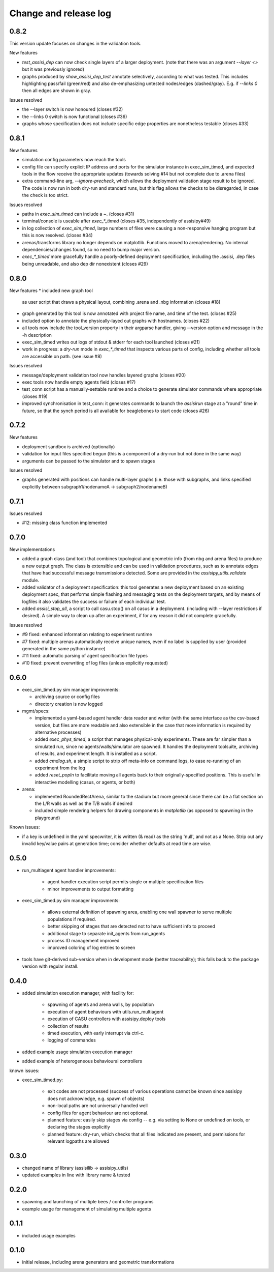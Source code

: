 Change and release log
======================

0.8.2
-----

This version update focuses on changes in the validation tools.

New features

* `test_assisi_dep` can now check single layers of a larger deployment.
  (note that there was an argument `--layer <>` but it was previously ignored)
* graphs produced by `show_assisi_dep_test` annotate selectively, according
  to what was tested.  This includes highlighting pass/fail (green/red) and 
  also de-emphasizing untested nodes/edges (dashed/gray). E.g. if `--links 0`
  then all edges are shown in gray.

Issues resolved

* the --layer switch is now honoured (closes #32)
* the --links 0 switch is now functional (closes #36)
* graphs whose specification does not include specific edge properties
  are nonetheless testable (closes #33)



0.8.1
-----

New features

* simulation config parameters now reach the tools

* config file can specify explicit IP address and ports for the 
  simulator instance in exec_sim_timed, and expected tools in the
  flow receive the appropriate updates
  (towards solving #14 but not complete due to .arena files)

* extra command-line arg, `--ignore-precheck`, which allows the 
  deployment validation stage result to be ignored. The code is now
  run in both dry-run and standard runs, but this flag allows the checks to
  be disregarded, in case the check is too strict.

Issues resolved

* paths in `exec_sim_timed` can include a ~. (closes #31)
* terminal/console is useable after `exec_*_timed` (closes #35, independently
  of assisipy#49)
* in log collection of `exec_sim_timed`, large numbers of files were causing 
  a non-responsive hanging program but this is now resolved. (closes #34)
* arenas/transforms library no longer depends on matplotlib. Functions 
  moved to arena/rendering.  No internal dependencies/changes found, so 
  no need to bump major version.
* `exec_*_timed` more gracefully handle a poorly-defined deployment 
  specification, including the .assisi, .dep files being unreadable, and 
  also dep dir nonexistent (closes #29)


0.8.0
-----

New features
* included new graph tool 
  as user script that draws a physical layout, combining .arena and .nbg
  information
  (closes #18)

* graph generated by this tool is now annotated with project file name,
  and time of the test.
  (closes #25)  

* included option to annotate the physically-layed out graphs with 
  hostnames.
  (closes #22)

* all tools now include the tool_version property in their argparse
  handler, giving --version option and message in the -h description

* exec_sim_timed writes out logs of stdout & stderr for each tool launched
  (closes #21)

* work in progress: a `dry-run` mode in `exec_*_timed` that inspects various
  parts of config, including whether all tools are accessible on path.  
  (see issue #8)

Issues resolved

* message/deployment validation tool now handles layered graphs
  (closes #20)
* exec tools now handle empty agents field
  (closes #17)
* test_conn script has a manually-settable runtime and a choice to
  generate simulator commands where appropriate
  (closes #19)
* improved synchronisation in test_conn: it generates commands to 
  launch the `assisirun` stage at a "round" time in future, so that 
  the synch period is all available for beaglebones to start code
  (closes #26)
  



0.7.2
-----

New features

* deployment sandbox is archived (optionally)
* validation for input files specified begun
  (this is a component of a dry-run but not done in the same way)
* arguments can be passed to the simulator and to spawn stages

Issues resolved

* graphs generated with positions can handle multi-layer graphs
  (i.e. those with subgraphs, and links specified explicitly between 
  subgraph1/nodenameA -> subgraph2/nodenameB)




0.7.1
-----

Issues resolved

* #12: missing class function implemented


0.7.0
-----

New implementations

* added a graph class (and tool) that combines topological and geometric info
  (from nbg and arena files) to produce a new output graph.  The class is 
  extensible and can be used in validation procedures, such as to annotate 
  edges that have had successful message transmissions detected.  Some are 
  provided in the `assisipy_utils.validate` module.

* added validator of a deployment specification: this tool generates a new 
  deployment based on an existing deployment spec, that performs simple 
  flashing and messaging tests on the deployment targets, and by means of 
  logfiles it also validates the success or failure of each individual test.

* added `assisi_stop_all`, a script to call casu.stop() on all casus in a 
  deployment. (including with --layer restrictions if desired).  A simple way
  to clean up after an experiment, if for any reason it did not complete 
  gracefully.  


Issues resolved

* #9 fixed: enhanced information relating to experiment runtime
* #7 fixed: multiple arenas automatically receive unique names, even if no
  label is supplied by user (provided generated in the same python instance)
* #11 fixed: automatic parsing of agent specification file types
* #10 fixed: prevent overwriting of log files (unless explicitly requested)

0.6.0
-----

* exec_sim_timed.py sim manager improvments:

  * archiving source or config files
  * directory creation is now logged
  
* mgmt/specs:

  * implemented a yaml-based agent handler data reader and writer (with 
    the same interface as the csv-based version, but files are more readable
    and also extensible in the case that more information is required by 
    alternative processes)  

  * added `exec_phys_timed`, a script that manages physical-only experiments.
    These are far simpler than a simulated run, since no agents/walls/simulator
    are spawned. It handles the deployment toolsuite, archiving of results, and
    experiment length. It is installed as a script.

  * added `cmdlog.sh`, a simple script to strip off meta-info on command logs,
    to ease re-running of an experiment from the log

  * added `reset_popln` to facilitate moving all agents back to their
    originally-specified positions. This is useful in interactive modelling
    (casus, or agents, or both)

* arena:

  * implemented RoundedRectArena, similar to the stadium but more general since
    there can be a flat section on the L/R walls as well as the T/B walls if
    desired
  * included simple rendering helpers for drawing components in `matplotlib`
    (as opposed to spawning in the playground)

Known issues:

* if a key is undefined in the yaml specwriter, it is written (& read) as the 
  string 'null', and not as a None.  Strip out any invalid key/value pairs at 
  generation time; consider whether defaults at read time are wise.


0.5.0
-----

* run_multiagent agent handler improvements:
   
    * agent handler execution script permits single or multiple specification
      files
    * minor improvements to output formatting

* exec_sim_timed.py sim manager improvments:

    * allows external definition of spawning area, enabling one wall spawner to
      serve multiple populations if required. 
    * better skipping of stages that are detected not to have sufficient info
      to proceed 
    * additional stage to separate init_agents from run_agents
    * process ID management improved
    * improved coloring of log entries to screen

* tools have git-derived sub-version when in development mode (better
  traceability); this falls back to the package version with regular install.


0.4.0
-----

* added simulation execution manager, with facility for:

    * spawning of agents and arena walls, by population
    * execution of agent behaviours with utils.run_multiagent
    * execution of CASU controllers with assisipy.deploy tools  
    * collection of results 
    * timed execution, with early interrupt via ctrl-c.
    * logging of commandes

* added example usage simulation execution manager

* added example of heterogeneous behavioural controllers

known issues:

* exec_sim_timed.py:

    * exit codes are not processed (success of various operations 
      cannot be known since assisipy does not acknowledge, e.g. 
      spawn of objects)
    * non-local paths are not universally handled well
    * config files for agent behaviour are not optional.
    * planned feature: easily skip stages via config -- e.g. via
      setting to None or undefined on tools, or declaring the stages
      explicitly
    * planned feature: dry-run, which checks that all files indicated 
      are present, and permissions for relevant logpaths are allowed


0.3.0
-----

* changed name of library (assisilib -> assisipy_utils)
* updated examples in line with library name & tested

0.2.0
-----

* spawning and launching of multiple bees / controller programs
* example usage for management of simulating multiple agents

0.1.1
-----

* included usage examples

0.1.0
-----

* initial release, including arena generators and geometric transformations



